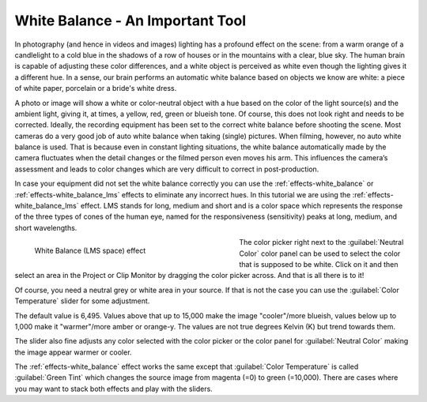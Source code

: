 .. meta::

   :description: Do your first steps with Kdenlive video editor, tutorial white balance LMS
   :keywords: KDE, Kdenlive, video editor, help, learn, easy, effects, filter, color correction, useful information, tutorial, how-to, white balance (LMS)

.. metadata-placeholder

   :authors: - Bernd Jordan (https://discuss.kde.org/u/berndmj)
             - micha  (https://discuss.kde.org/u/micha)

   :license: Creative Commons License SA 4.0


.. _tutorial-white_balance_lms:

White Balance - An Important Tool
=================================

In photography (and hence in videos and images) lighting has a profound effect on the scene: from a warm orange of a candlelight to a cold blue in the shadows of a row of houses or in the mountains with a clear, blue sky. The human brain is capable of adjusting these color differences, and a white object is perceived as white even though the lighting gives it a different hue. In a sense, our brain performs an automatic white balance based on objects we know are white: a piece of white paper, porcelain or a bride's white dress.

A photo or image will show a white or color-neutral object with a hue based on the color of the light source(s) and the ambient light, giving it, at times, a yellow, red, green or blueish tone. Of course, this does not look right and needs to be corrected. Ideally, the recording equipment has been set to the correct white balance before shooting the scene. Most cameras do a very good job of auto white balance when taking (single) pictures. When filming, however, no auto white balance is used. That is because even in constant lighting situations, the white balance automatically made by the camera fluctuates when the detail changes or the filmed person even moves his arm. This influences the camera’s assessment and leads to color changes which are very difficult to correct in post-production.

In case your equipment did not set the white balance correctly you can use the :ref:`effects-white_balance` or :ref:`effects-white_balance_lms` effects to eliminate any incorrect hues. In this tutorial we are using the :ref:`effects-white_balance_lms` effect. LMS stands for long, medium and short and is a color space which represents the response of the three types of cones of the human eye, named for the responsiveness (sensitivity) peaks at long, medium, and short wavelengths.

.. figure:: /images/effects_and_compositions/kdenlive2304_effects-white_balance_lms.webp
   :width: 400px
   :figwidth: 400px
   :align: left
   :alt: kdenlive2304_effects-white_balance_lms

   White Balance (LMS space) effect

The color picker right next to the :guilabel:`Neutral Color` color panel can be used to select the color that is supposed to be white. Click on it and then select an area in the Project or Clip Monitor by dragging the color picker across. And that is all there is to it!

.. rst-class:: clear_both

Of course, you need a neutral grey or white area in your source. If that is not the case you can use the :guilabel:`Color Temperature` slider for some adjustment.

The default value is 6,495. Values above that up to 15,000 make the image "cooler"/more blueish, values below up to 1,000 make it "warmer"/more amber or orange-y. The values are not true degrees Kelvin (K) but trend towards them.

The slider also fine adjusts any color selected with the color picker or the color panel for :guilabel:`Neutral Color` making the image appear warmer or cooler.

The :ref:`effects-white_balance` effect works the same except that :guilabel:`Color Temperature` is called :guilabel:`Green Tint` which changes the source image from magenta (=0) to green (=10,000). There are cases where you may want to stack both effects and play with the sliders.
